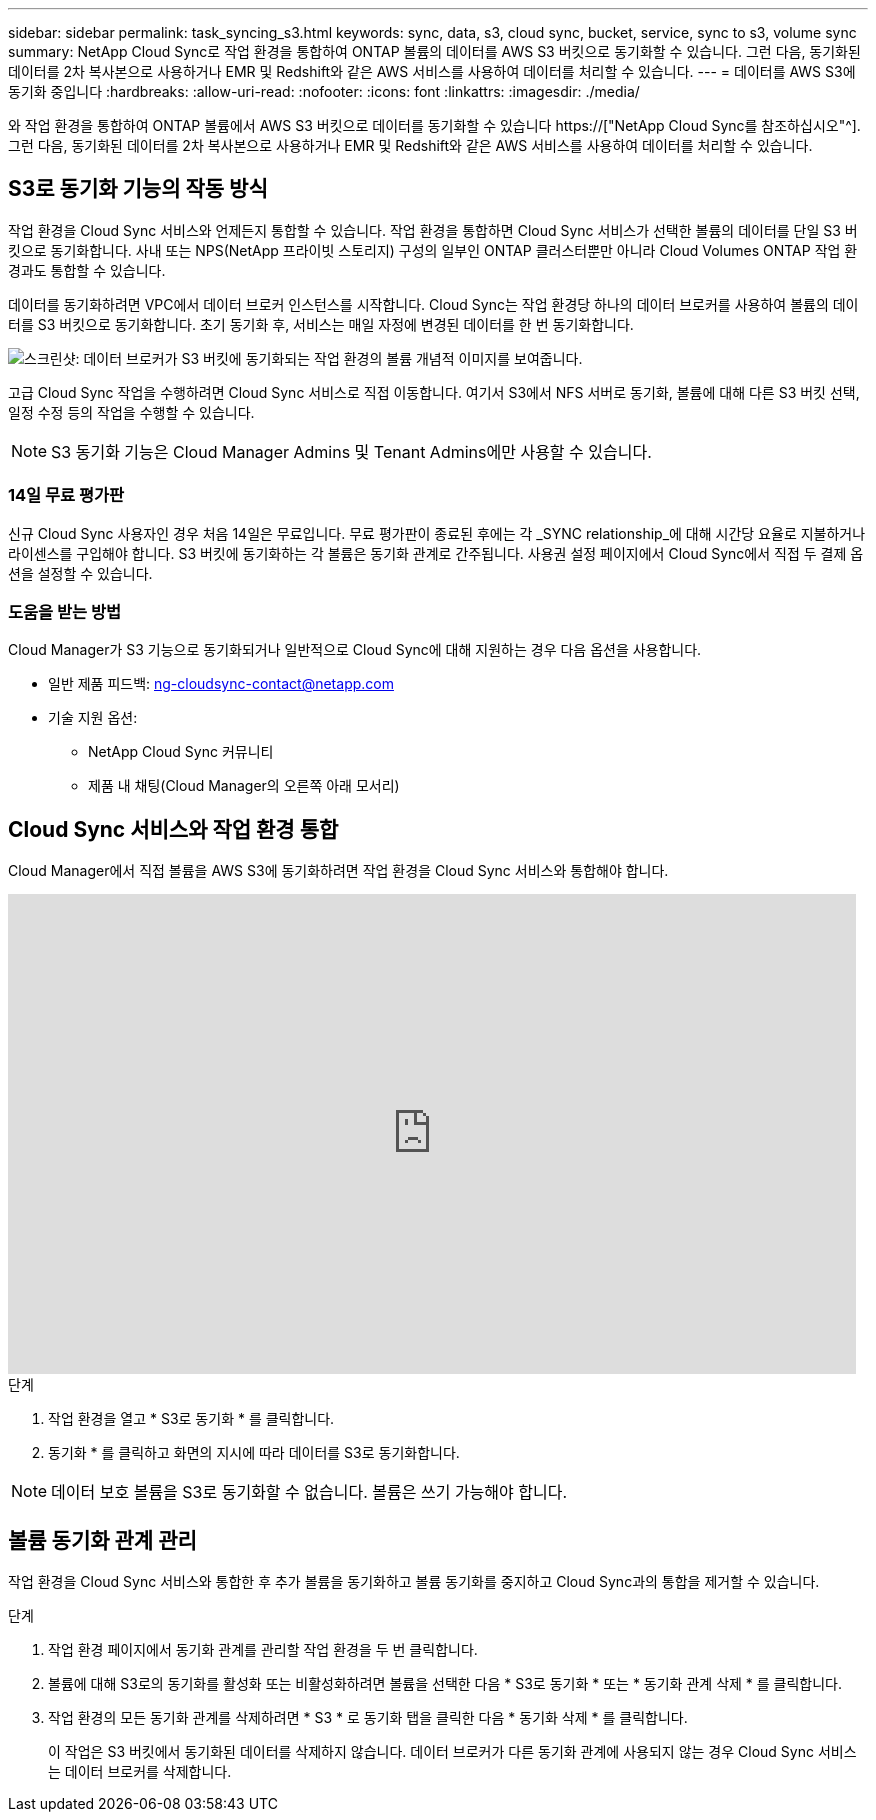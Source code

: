 ---
sidebar: sidebar 
permalink: task_syncing_s3.html 
keywords: sync, data, s3, cloud sync, bucket, service, sync to s3, volume sync 
summary: NetApp Cloud Sync로 작업 환경을 통합하여 ONTAP 볼륨의 데이터를 AWS S3 버킷으로 동기화할 수 있습니다. 그런 다음, 동기화된 데이터를 2차 복사본으로 사용하거나 EMR 및 Redshift와 같은 AWS 서비스를 사용하여 데이터를 처리할 수 있습니다. 
---
= 데이터를 AWS S3에 동기화 중입니다
:hardbreaks:
:allow-uri-read: 
:nofooter: 
:icons: font
:linkattrs: 
:imagesdir: ./media/


[role="lead"]
와 작업 환경을 통합하여 ONTAP 볼륨에서 AWS S3 버킷으로 데이터를 동기화할 수 있습니다 https://["NetApp Cloud Sync를 참조하십시오"^]. 그런 다음, 동기화된 데이터를 2차 복사본으로 사용하거나 EMR 및 Redshift와 같은 AWS 서비스를 사용하여 데이터를 처리할 수 있습니다.



== S3로 동기화 기능의 작동 방식

작업 환경을 Cloud Sync 서비스와 언제든지 통합할 수 있습니다. 작업 환경을 통합하면 Cloud Sync 서비스가 선택한 볼륨의 데이터를 단일 S3 버킷으로 동기화합니다. 사내 또는 NPS(NetApp 프라이빗 스토리지) 구성의 일부인 ONTAP 클러스터뿐만 아니라 Cloud Volumes ONTAP 작업 환경과도 통합할 수 있습니다.

데이터를 동기화하려면 VPC에서 데이터 브로커 인스턴스를 시작합니다. Cloud Sync는 작업 환경당 하나의 데이터 브로커를 사용하여 볼륨의 데이터를 S3 버킷으로 동기화합니다. 초기 동기화 후, 서비스는 매일 자정에 변경된 데이터를 한 번 동기화합니다.

image:screenshot_sync_to_s3.gif["스크린샷: 데이터 브로커가 S3 버킷에 동기화되는 작업 환경의 볼륨 개념적 이미지를 보여줍니다."]

고급 Cloud Sync 작업을 수행하려면 Cloud Sync 서비스로 직접 이동합니다. 여기서 S3에서 NFS 서버로 동기화, 볼륨에 대해 다른 S3 버킷 선택, 일정 수정 등의 작업을 수행할 수 있습니다.


NOTE: S3 동기화 기능은 Cloud Manager Admins 및 Tenant Admins에만 사용할 수 있습니다.



=== 14일 무료 평가판

신규 Cloud Sync 사용자인 경우 처음 14일은 무료입니다. 무료 평가판이 종료된 후에는 각 _SYNC relationship_에 대해 시간당 요율로 지불하거나 라이센스를 구입해야 합니다. S3 버킷에 동기화하는 각 볼륨은 동기화 관계로 간주됩니다. 사용권 설정 페이지에서 Cloud Sync에서 직접 두 결제 옵션을 설정할 수 있습니다.



=== 도움을 받는 방법

Cloud Manager가 S3 기능으로 동기화되거나 일반적으로 Cloud Sync에 대해 지원하는 경우 다음 옵션을 사용합니다.

* 일반 제품 피드백: ng-cloudsync-contact@netapp.com
* 기술 지원 옵션:
+
** NetApp Cloud Sync 커뮤니티
** 제품 내 채팅(Cloud Manager의 오른쪽 아래 모서리)






== Cloud Sync 서비스와 작업 환경 통합

Cloud Manager에서 직접 볼륨을 AWS S3에 동기화하려면 작업 환경을 Cloud Sync 서비스와 통합해야 합니다.

video::3hOtLs70_xE[youtube,width=848,height=480]
.단계
. 작업 환경을 열고 * S3로 동기화 * 를 클릭합니다.
. 동기화 * 를 클릭하고 화면의 지시에 따라 데이터를 S3로 동기화합니다.



NOTE: 데이터 보호 볼륨을 S3로 동기화할 수 없습니다. 볼륨은 쓰기 가능해야 합니다.



== 볼륨 동기화 관계 관리

작업 환경을 Cloud Sync 서비스와 통합한 후 추가 볼륨을 동기화하고 볼륨 동기화를 중지하고 Cloud Sync과의 통합을 제거할 수 있습니다.

.단계
. 작업 환경 페이지에서 동기화 관계를 관리할 작업 환경을 두 번 클릭합니다.
. 볼륨에 대해 S3로의 동기화를 활성화 또는 비활성화하려면 볼륨을 선택한 다음 * S3로 동기화 * 또는 * 동기화 관계 삭제 * 를 클릭합니다.
. 작업 환경의 모든 동기화 관계를 삭제하려면 * S3 * 로 동기화 탭을 클릭한 다음 * 동기화 삭제 * 를 클릭합니다.
+
이 작업은 S3 버킷에서 동기화된 데이터를 삭제하지 않습니다. 데이터 브로커가 다른 동기화 관계에 사용되지 않는 경우 Cloud Sync 서비스는 데이터 브로커를 삭제합니다.


